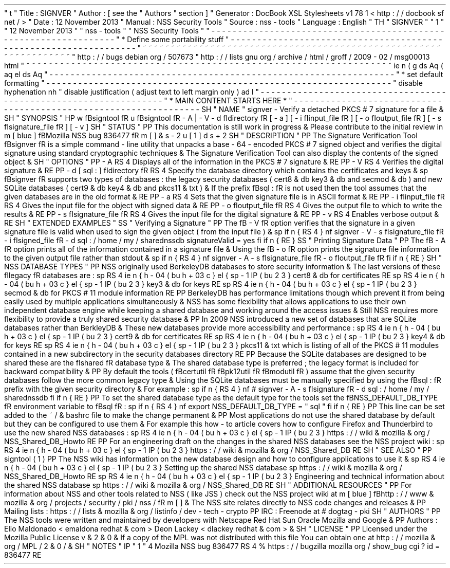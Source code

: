 '
\
"
t
.
\
"
Title
:
SIGNVER
.
\
"
Author
:
[
see
the
"
Authors
"
section
]
.
\
"
Generator
:
DocBook
XSL
Stylesheets
v1
.
78
.
1
<
http
:
/
/
docbook
.
sf
.
net
/
>
.
\
"
Date
:
12
November
2013
.
\
"
Manual
:
NSS
Security
Tools
.
\
"
Source
:
nss
-
tools
.
\
"
Language
:
English
.
\
"
.
TH
"
SIGNVER
"
"
1
"
"
12
November
2013
"
"
nss
-
tools
"
"
NSS
Security
Tools
"
.
\
"
-
-
-
-
-
-
-
-
-
-
-
-
-
-
-
-
-
-
-
-
-
-
-
-
-
-
-
-
-
-
-
-
-
-
-
-
-
-
-
-
-
-
-
-
-
-
-
-
-
-
-
-
-
-
-
-
-
-
-
-
-
-
-
-
-
.
\
"
*
Define
some
portability
stuff
.
\
"
-
-
-
-
-
-
-
-
-
-
-
-
-
-
-
-
-
-
-
-
-
-
-
-
-
-
-
-
-
-
-
-
-
-
-
-
-
-
-
-
-
-
-
-
-
-
-
-
-
-
-
-
-
-
-
-
-
-
-
-
-
-
-
-
-
.
\
"
~
~
~
~
~
~
~
~
~
~
~
~
~
~
~
~
~
~
~
~
~
~
~
~
~
~
~
~
~
~
~
~
~
~
~
~
~
~
~
~
~
~
~
~
~
~
~
~
~
~
~
~
~
~
~
~
~
~
~
~
~
~
~
~
~
.
\
"
http
:
/
/
bugs
.
debian
.
org
/
507673
.
\
"
http
:
/
/
lists
.
gnu
.
org
/
archive
/
html
/
groff
/
2009
-
02
/
msg00013
.
html
.
\
"
~
~
~
~
~
~
~
~
~
~
~
~
~
~
~
~
~
~
~
~
~
~
~
~
~
~
~
~
~
~
~
~
~
~
~
~
~
~
~
~
~
~
~
~
~
~
~
~
~
~
~
~
~
~
~
~
~
~
~
~
~
~
~
~
~
.
ie
\
n
(
.
g
.
ds
Aq
\
(
aq
.
el
.
ds
Aq
'
.
\
"
-
-
-
-
-
-
-
-
-
-
-
-
-
-
-
-
-
-
-
-
-
-
-
-
-
-
-
-
-
-
-
-
-
-
-
-
-
-
-
-
-
-
-
-
-
-
-
-
-
-
-
-
-
-
-
-
-
-
-
-
-
-
-
-
-
.
\
"
*
set
default
formatting
.
\
"
-
-
-
-
-
-
-
-
-
-
-
-
-
-
-
-
-
-
-
-
-
-
-
-
-
-
-
-
-
-
-
-
-
-
-
-
-
-
-
-
-
-
-
-
-
-
-
-
-
-
-
-
-
-
-
-
-
-
-
-
-
-
-
-
-
.
\
"
disable
hyphenation
.
nh
.
\
"
disable
justification
(
adjust
text
to
left
margin
only
)
.
ad
l
.
\
"
-
-
-
-
-
-
-
-
-
-
-
-
-
-
-
-
-
-
-
-
-
-
-
-
-
-
-
-
-
-
-
-
-
-
-
-
-
-
-
-
-
-
-
-
-
-
-
-
-
-
-
-
-
-
-
-
-
-
-
-
-
-
-
-
-
.
\
"
*
MAIN
CONTENT
STARTS
HERE
*
.
\
"
-
-
-
-
-
-
-
-
-
-
-
-
-
-
-
-
-
-
-
-
-
-
-
-
-
-
-
-
-
-
-
-
-
-
-
-
-
-
-
-
-
-
-
-
-
-
-
-
-
-
-
-
-
-
-
-
-
-
-
-
-
-
-
-
-
.
SH
"
NAME
"
signver
\
-
Verify
a
detached
PKCS
#
7
signature
for
a
file
\
&
.
.
SH
"
SYNOPSIS
"
.
HP
\
w
'
\
fBsigntool
\
fR
\
'
u
\
fBsigntool
\
fR
\
-
A
|
\
-
V
\
-
d
\
\
fIdirectory
\
fR
[
\
-
a
]
[
\
-
i
\
\
fIinput_file
\
fR
]
[
\
-
o
\
\
fIoutput_file
\
fR
]
[
\
-
s
\
\
fIsignature_file
\
fR
]
[
\
-
v
]
.
SH
"
STATUS
"
.
PP
This
documentation
is
still
work
in
progress
\
&
.
Please
contribute
to
the
initial
review
in
\
m
[
blue
]
\
fBMozilla
NSS
bug
836477
\
fR
\
m
[
]
\
&
\
s
-
2
\
u
[
1
]
\
d
\
s
+
2
.
SH
"
DESCRIPTION
"
.
PP
The
Signature
Verification
Tool
\
fBsignver
\
fR
is
a
simple
command
\
-
line
utility
that
unpacks
a
base
\
-
64
\
-
encoded
PKCS
#
7
signed
object
and
verifies
the
digital
signature
using
standard
cryptographic
techniques
\
&
.
The
Signature
Verification
Tool
can
also
display
the
contents
of
the
signed
object
\
&
.
.
SH
"
OPTIONS
"
.
PP
\
-
A
.
RS
4
Displays
all
of
the
information
in
the
PKCS
#
7
signature
\
&
.
.
RE
.
PP
\
-
V
.
RS
4
Verifies
the
digital
signature
\
&
.
.
RE
.
PP
\
-
d
[
sql
:
]
\
fIdirectory
\
fR
.
RS
4
Specify
the
database
directory
which
contains
the
certificates
and
keys
\
&
.
.
sp
\
fBsignver
\
fR
supports
two
types
of
databases
:
the
legacy
security
databases
(
cert8
\
&
.
db
key3
\
&
.
db
and
secmod
\
&
.
db
)
and
new
SQLite
databases
(
cert9
\
&
.
db
key4
\
&
.
db
and
pkcs11
\
&
.
txt
)
\
&
.
If
the
prefix
\
fBsql
:
\
fR
is
not
used
then
the
tool
assumes
that
the
given
databases
are
in
the
old
format
\
&
.
.
RE
.
PP
\
-
a
.
RS
4
Sets
that
the
given
signature
file
is
in
ASCII
format
\
&
.
.
RE
.
PP
\
-
i
\
fIinput_file
\
fR
.
RS
4
Gives
the
input
file
for
the
object
with
signed
data
\
&
.
.
RE
.
PP
\
-
o
\
fIoutput_file
\
fR
.
RS
4
Gives
the
output
file
to
which
to
write
the
results
\
&
.
.
RE
.
PP
\
-
s
\
fIsignature_file
\
fR
.
RS
4
Gives
the
input
file
for
the
digital
signature
\
&
.
.
RE
.
PP
\
-
v
.
RS
4
Enables
verbose
output
\
&
.
.
RE
.
SH
"
EXTENDED
EXAMPLES
"
.
SS
"
Verifying
a
Signature
"
.
PP
The
\
fB
\
-
V
\
fR
option
verifies
that
the
signature
in
a
given
signature
file
is
valid
when
used
to
sign
the
given
object
(
from
the
input
file
)
\
&
.
.
sp
.
if
n
\
{
\
.
RS
4
.
\
}
.
nf
signver
\
-
V
\
-
s
\
fIsignature_file
\
fR
\
-
i
\
fIsigned_file
\
fR
\
-
d
sql
:
/
home
/
my
/
sharednssdb
signatureValid
=
yes
.
fi
.
if
n
\
{
\
.
RE
.
\
}
.
SS
"
Printing
Signature
Data
"
.
PP
The
\
fB
\
-
A
\
fR
option
prints
all
of
the
information
contained
in
a
signature
file
\
&
.
Using
the
\
fB
\
-
o
\
fR
option
prints
the
signature
file
information
to
the
given
output
file
rather
than
stdout
\
&
.
.
sp
.
if
n
\
{
\
.
RS
4
.
\
}
.
nf
signver
\
-
A
\
-
s
\
fIsignature_file
\
fR
\
-
o
\
fIoutput_file
\
fR
.
fi
.
if
n
\
{
\
.
RE
.
\
}
.
SH
"
NSS
DATABASE
TYPES
"
.
PP
NSS
originally
used
BerkeleyDB
databases
to
store
security
information
\
&
.
The
last
versions
of
these
\
fIlegacy
\
fR
databases
are
:
.
sp
.
RS
4
.
ie
n
\
{
\
\
h
'
-
04
'
\
(
bu
\
h
'
+
03
'
\
c
.
\
}
.
el
\
{
\
.
sp
-
1
.
IP
\
(
bu
2
.
3
.
\
}
cert8
\
&
.
db
for
certificates
.
RE
.
sp
.
RS
4
.
ie
n
\
{
\
\
h
'
-
04
'
\
(
bu
\
h
'
+
03
'
\
c
.
\
}
.
el
\
{
\
.
sp
-
1
.
IP
\
(
bu
2
.
3
.
\
}
key3
\
&
.
db
for
keys
.
RE
.
sp
.
RS
4
.
ie
n
\
{
\
\
h
'
-
04
'
\
(
bu
\
h
'
+
03
'
\
c
.
\
}
.
el
\
{
\
.
sp
-
1
.
IP
\
(
bu
2
.
3
.
\
}
secmod
\
&
.
db
for
PKCS
#
11
module
information
.
RE
.
PP
BerkeleyDB
has
performance
limitations
though
which
prevent
it
from
being
easily
used
by
multiple
applications
simultaneously
\
&
.
NSS
has
some
flexibility
that
allows
applications
to
use
their
own
independent
database
engine
while
keeping
a
shared
database
and
working
around
the
access
issues
\
&
.
Still
NSS
requires
more
flexibility
to
provide
a
truly
shared
security
database
\
&
.
.
PP
In
2009
NSS
introduced
a
new
set
of
databases
that
are
SQLite
databases
rather
than
BerkleyDB
\
&
.
These
new
databases
provide
more
accessibility
and
performance
:
.
sp
.
RS
4
.
ie
n
\
{
\
\
h
'
-
04
'
\
(
bu
\
h
'
+
03
'
\
c
.
\
}
.
el
\
{
\
.
sp
-
1
.
IP
\
(
bu
2
.
3
.
\
}
cert9
\
&
.
db
for
certificates
.
RE
.
sp
.
RS
4
.
ie
n
\
{
\
\
h
'
-
04
'
\
(
bu
\
h
'
+
03
'
\
c
.
\
}
.
el
\
{
\
.
sp
-
1
.
IP
\
(
bu
2
.
3
.
\
}
key4
\
&
.
db
for
keys
.
RE
.
sp
.
RS
4
.
ie
n
\
{
\
\
h
'
-
04
'
\
(
bu
\
h
'
+
03
'
\
c
.
\
}
.
el
\
{
\
.
sp
-
1
.
IP
\
(
bu
2
.
3
.
\
}
pkcs11
\
&
.
txt
which
is
listing
of
all
of
the
PKCS
#
11
modules
contained
in
a
new
subdirectory
in
the
security
databases
directory
.
RE
.
PP
Because
the
SQLite
databases
are
designed
to
be
shared
these
are
the
\
fIshared
\
fR
database
type
\
&
.
The
shared
database
type
is
preferred
;
the
legacy
format
is
included
for
backward
compatibility
\
&
.
.
PP
By
default
the
tools
(
\
fBcertutil
\
fR
\
fBpk12util
\
fR
\
fBmodutil
\
fR
)
assume
that
the
given
security
databases
follow
the
more
common
legacy
type
\
&
.
Using
the
SQLite
databases
must
be
manually
specified
by
using
the
\
fBsql
:
\
fR
prefix
with
the
given
security
directory
\
&
.
For
example
:
.
sp
.
if
n
\
{
\
.
RS
4
.
\
}
.
nf
#
signver
\
-
A
\
-
s
\
fIsignature
\
fR
\
-
d
sql
:
/
home
/
my
/
sharednssdb
.
fi
.
if
n
\
{
\
.
RE
.
\
}
.
PP
To
set
the
shared
database
type
as
the
default
type
for
the
tools
set
the
\
fBNSS_DEFAULT_DB_TYPE
\
fR
environment
variable
to
\
fBsql
\
fR
:
.
sp
.
if
n
\
{
\
.
RS
4
.
\
}
.
nf
export
NSS_DEFAULT_DB_TYPE
=
"
sql
"
.
fi
.
if
n
\
{
\
.
RE
.
\
}
.
PP
This
line
can
be
set
added
to
the
~
/
\
&
.
bashrc
file
to
make
the
change
permanent
\
&
.
.
PP
Most
applications
do
not
use
the
shared
database
by
default
but
they
can
be
configured
to
use
them
\
&
.
For
example
this
how
\
-
to
article
covers
how
to
configure
Firefox
and
Thunderbird
to
use
the
new
shared
NSS
databases
:
.
sp
.
RS
4
.
ie
n
\
{
\
\
h
'
-
04
'
\
(
bu
\
h
'
+
03
'
\
c
.
\
}
.
el
\
{
\
.
sp
-
1
.
IP
\
(
bu
2
.
3
.
\
}
https
:
/
/
wiki
\
&
.
mozilla
\
&
.
org
/
NSS_Shared_DB_Howto
.
RE
.
PP
For
an
engineering
draft
on
the
changes
in
the
shared
NSS
databases
see
the
NSS
project
wiki
:
.
sp
.
RS
4
.
ie
n
\
{
\
\
h
'
-
04
'
\
(
bu
\
h
'
+
03
'
\
c
.
\
}
.
el
\
{
\
.
sp
-
1
.
IP
\
(
bu
2
.
3
.
\
}
https
:
/
/
wiki
\
&
.
mozilla
\
&
.
org
/
NSS_Shared_DB
.
RE
.
SH
"
SEE
ALSO
"
.
PP
signtool
(
1
)
.
PP
The
NSS
wiki
has
information
on
the
new
database
design
and
how
to
configure
applications
to
use
it
\
&
.
.
sp
.
RS
4
.
ie
n
\
{
\
\
h
'
-
04
'
\
(
bu
\
h
'
+
03
'
\
c
.
\
}
.
el
\
{
\
.
sp
-
1
.
IP
\
(
bu
2
.
3
.
\
}
Setting
up
the
shared
NSS
database
.
sp
https
:
/
/
wiki
\
&
.
mozilla
\
&
.
org
/
NSS_Shared_DB_Howto
.
RE
.
sp
.
RS
4
.
ie
n
\
{
\
\
h
'
-
04
'
\
(
bu
\
h
'
+
03
'
\
c
.
\
}
.
el
\
{
\
.
sp
-
1
.
IP
\
(
bu
2
.
3
.
\
}
Engineering
and
technical
information
about
the
shared
NSS
database
.
sp
https
:
/
/
wiki
\
&
.
mozilla
\
&
.
org
/
NSS_Shared_DB
.
RE
.
SH
"
ADDITIONAL
RESOURCES
"
.
PP
For
information
about
NSS
and
other
tools
related
to
NSS
(
like
JSS
)
check
out
the
NSS
project
wiki
at
\
m
[
blue
]
\
fBhttp
:
/
/
www
\
&
.
mozilla
\
&
.
org
/
projects
/
security
/
pki
/
nss
/
\
fR
\
m
[
]
\
&
.
The
NSS
site
relates
directly
to
NSS
code
changes
and
releases
\
&
.
.
PP
Mailing
lists
:
https
:
/
/
lists
\
&
.
mozilla
\
&
.
org
/
listinfo
/
dev
\
-
tech
\
-
crypto
.
PP
IRC
:
Freenode
at
#
dogtag
\
-
pki
.
SH
"
AUTHORS
"
.
PP
The
NSS
tools
were
written
and
maintained
by
developers
with
Netscape
Red
Hat
Sun
Oracle
Mozilla
and
Google
\
&
.
.
PP
Authors
:
Elio
Maldonado
<
emaldona
redhat
\
&
.
com
>
Deon
Lackey
<
dlackey
redhat
\
&
.
com
>
\
&
.
.
SH
"
LICENSE
"
.
PP
Licensed
under
the
Mozilla
Public
License
v
\
&
.
2
\
&
.
0
\
&
.
If
a
copy
of
the
MPL
was
not
distributed
with
this
file
You
can
obtain
one
at
http
:
/
/
mozilla
\
&
.
org
/
MPL
/
2
\
&
.
0
/
\
&
.
.
SH
"
NOTES
"
.
IP
"
1
.
"
4
Mozilla
NSS
bug
836477
.
RS
4
\
%
https
:
/
/
bugzilla
.
mozilla
.
org
/
show_bug
.
cgi
?
id
=
836477
.
RE
